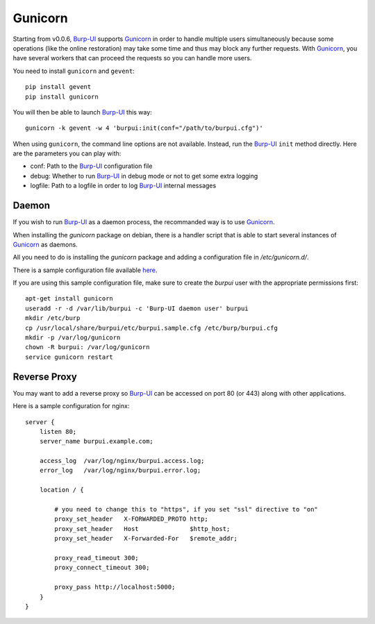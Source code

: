 Gunicorn
========

Starting from v0.0.6, `Burp-UI`_ supports `Gunicorn`_ in
order to handle multiple users simultaneously because some operations (like the
online restoration) may take some time and thus may block any further requests.
With `Gunicorn`_, you have several workers that can proceed the requests so you
can handle more users.

You need to install ``gunicorn`` and ``gevent``:

::

    pip install gevent
    pip install gunicorn

You will then be able to launch `Burp-UI`_ this way:

::

    gunicorn -k gevent -w 4 'burpui:init(conf="/path/to/burpui.cfg")'

When using ``gunicorn``, the command line options are not available. Instead,
run the `Burp-UI`_ ``init`` method directly. Here are the parameters you can
play with:

- conf: Path to the `Burp-UI`_ configuration file
- debug: Whether to run `Burp-UI`_ in debug mode or not to get some extra logging
- logfile: Path to a logfile in order to log `Burp-UI`_ internal messages

Daemon
------

If you wish to run `Burp-UI`_ as a daemon process, the recommanded way is to use
`Gunicorn`_.

When installing the *gunicorn* package on debian, there is a handler script that
is able to start several instances of `Gunicorn`_ as daemons.

All you need to do is installing the *gunicorn* package and adding a
configuration file in */etc/gunicorn.d/*.

There is a sample configuration file available
`here <https://git.ziirish.me/ziirish/burp-ui/blob/master/contrib/gunicorn.d/burp-ui>`__.

If you are using this sample configuration file, make sure to create the
*burpui* user with the appropriate permissions first:

::

    apt-get install gunicorn
    useradd -r -d /var/lib/burpui -c 'Burp-UI daemon user' burpui
    mkdir /etc/burp
    cp /usr/local/share/burpui/etc/burpui.sample.cfg /etc/burp/burpui.cfg
    mkdir -p /var/log/gunicorn
    chown -R burpui: /var/log/gunicorn
    service gunicorn restart


Reverse Proxy
-------------

You may want to add a reverse proxy so `Burp-UI`_ can be accessed on port 80 (or
443) along with other applications.

Here is a sample configuration for nginx:

::

    server {
        listen 80;
        server_name burpui.example.com;

        access_log  /var/log/nginx/burpui.access.log;
        error_log   /var/log/nginx/burpui.error.log;

        location / {

            # you need to change this to "https", if you set "ssl" directive to "on"
            proxy_set_header   X-FORWARDED_PROTO http;
            proxy_set_header   Host              $http_host;
            proxy_set_header   X-Forwarded-For   $remote_addr;

            proxy_read_timeout 300;
            proxy_connect_timeout 300;

            proxy_pass http://localhost:5000;
        }
    }


.. _Gunicorn: http://gunicorn.org/
.. _Burp-UI: https://git.ziirish.me/ziirish/burp-ui
